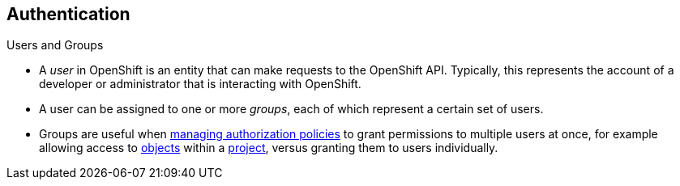 == Authentication
:noaudio:

.Users and Groups


* A _user_ in OpenShift is an entity that can make requests to the OpenShift API.
Typically, this represents the account of a developer or administrator that is
interacting with OpenShift.

* A user can be assigned to one or more _groups_, each of which represent a
certain set of users.
* Groups are useful when
link:https://docs.openshift.com/enterprise/3.0/admin_guide/manage_authorization_policy.html[managing authorization
policies] to grant permissions to multiple users at once, for example allowing
access to link:https://docs.openshift.com/enterprise/3.0/architecture/core_concepts/overview.html[objects] within a
link:https://docs.openshift.com/enterprise/3.0/architecture/core_concepts/projects_and_users.html#projects[project], versus granting
them to users individually.


ifdef::showscript[]
=== Transcript
* A _user_ in OpenShift is an entity that can make requests to the OpenShift API.
Typically, this represents the account of a developer or administrator that is
interacting with OpenShift.

* A user can be assigned to one or more _groups_, each of which represent a
certain set of users.
endif::showscript[]

